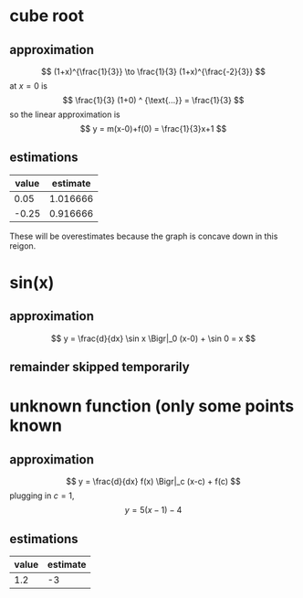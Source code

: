 #+AUTHOR: Exr0n
* cube root

** approximation
   \[ (1+x)^{\frac{1}{3}} \to \frac{1}{3} (1+x)^{\frac{-2}{3}} \]
   at $x = 0$ is
   \[ \frac{1}{3} (1+0) ^ {\text{...}} = \frac{1}{3} \]
   so the linear approximation is
   \[ y = m(x-0)+f(0) = \frac{1}{3}x+1 \]
** estimations
   | value | estimate |
   |-------+----------|
   |  0.05 | 1.016666 |
   | -0.25 | 0.916666 |

   These will be overestimates because the graph is concave down in this reigon.

* sin(x)

** approximation
   \[ y = \frac{d}{dx} \sin x \Bigr|_0 (x-0) + \sin 0 = x \]

** remainder skipped temporarily

* unknown function (only some points known

** approximation
   \[ y = \frac{d}{dx} f(x) \Bigr|_c (x-c) + f(c) \]
   plugging in $c = 1$,
   \[ y = 5(x-1)-4 \]

** estimations
   | value | estimate |
   |-------+----------|
   |   1.2 |       -3 |
